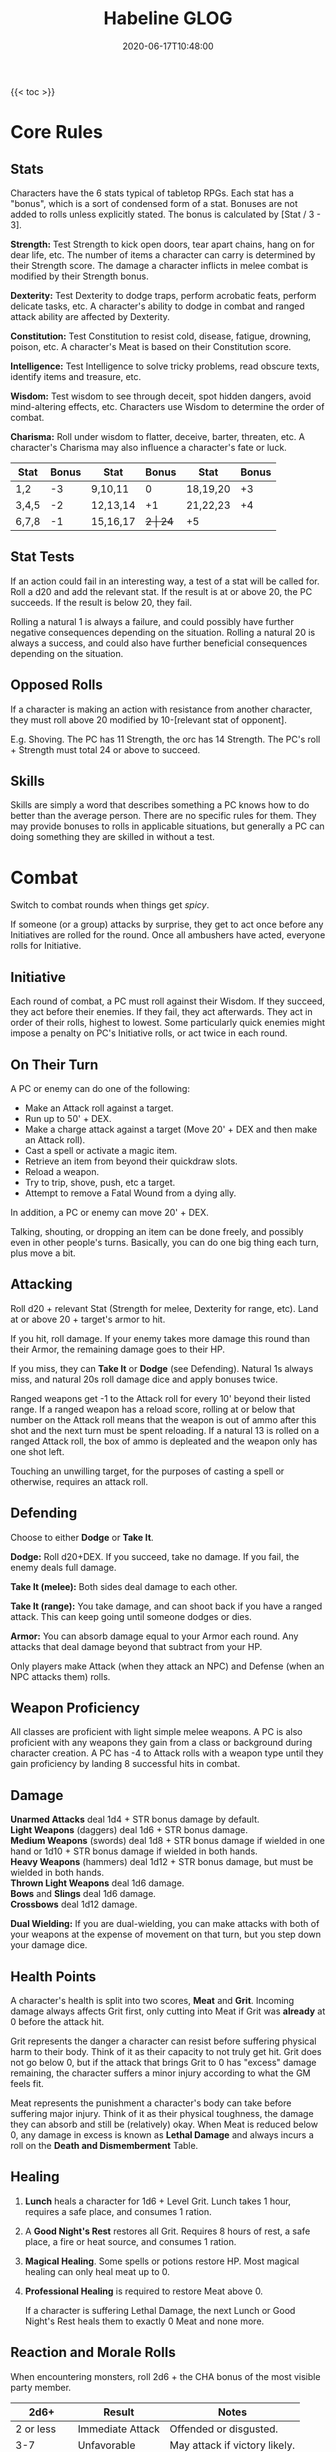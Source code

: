 #+title: Habeline GLOG
#+description: My hack of GLOG for use in my personal campaigns. Hosted here for more easy access by my players.
#+date: 2020-06-17T10:48:00
#+draft: false

{{< toc >}}
* Core Rules
** Stats
Characters have the 6 stats typical of tabletop RPGs. Each stat has a "bonus", which is a sort of condensed form of a stat. Bonuses are not added to rolls unless explicitly stated. The bonus is calculated by [Stat / 3 - 3].

*Strength:* Test Strength to kick open doors, tear apart chains, hang on for dear life, etc. The number of items a character can carry is determined by their Strength score. The damage a character inflicts in melee combat is modified by their Strength bonus.

*Dexterity:* Test Dexterity to dodge traps, perform acrobatic feats, perform delicate tasks, etc. A character's ability to dodge in combat and ranged attack ability are affected by Dexterity.

*Constitution:* Test Constitution to resist cold, disease, fatigue, drowning, poison, etc. A character's Meat is based on their Constitution score.

*Intelligence:* Test Intelligence to solve tricky problems, read obscure texts, identify items and treasure, etc.

*Wisdom:* Test wisdom to see through deceit, spot hidden dangers, avoid mind-altering effects, etc. Characters use Wisdom to determine the order of combat.

*Charisma:* Roll under wisdom to flatter, deceive, barter, threaten, etc. A character's Charisma may also influence a character's fate or luck.

| Stat  | Bonus | Stat     | Bonus | Stat     | Bonus |
|-------+-------+----------+-------+----------+-------|
| 1,2   |    -3 | 9,10,11  |     0 | 18,19,20 |    +3 |
| 3,4,5 |    -2 | 12,13,14 |    +1 | 21,22,23 |    +4 |
| 6,7,8 |    -1 | 15,16,17 |    +2 | 24+      |    +5 |

** Stat Tests
If an action could fail in an interesting way, a test of a stat will be called for. Roll a d20 and add the relevant stat. If the result is at or above 20, the PC succeeds. If the result is below 20, they fail.

Rolling a natural 1 is always a failure, and could possibly have further negative consequences depending on the situation. Rolling a natural 20 is always a success, and could also have further beneficial consequences depending on the situation.

** Opposed Rolls
If a character is making an action with resistance from another character, they must roll above 20 modified by 10-[relevant stat of opponent].

E.g. Shoving. The PC has 11 Strength, the orc has 14 Strength. The PC's roll + Strength must total 24 or above to succeed.

** Skills
Skills are simply a word that describes something a PC knows how to do better than the average person. There are no specific rules for them. They may provide bonuses to rolls in applicable situations, but generally a PC can doing something they are skilled in without a test.

* Combat
Switch to combat rounds when things get /spicy/.

If someone (or a group) attacks by surprise, they get to act once before any Initiatives are rolled for the round. Once all ambushers have acted, everyone rolls for Initiative.

** Initiative
Each round of combat, a PC must roll against their Wisdom. If they succeed, they act before their enemies. If they fail, they act afterwards. They act in order of their rolls, highest to lowest. Some particularly quick enemies might impose a penalty on PC's Initiative rolls, or act twice in each round.

** On Their Turn
A PC or enemy can do one of the following:

- Make an Attack roll against a target.
- Run up to 50' + DEX.
- Make a charge attack against a target (Move 20' + DEX and then make an Attack roll).
- Cast a spell or activate a magic item.
- Retrieve an item from beyond their quickdraw slots.
- Reload a weapon.
- Try to trip, shove, push, etc a target.
- Attempt to remove a Fatal Wound from a dying ally.

In addition, a PC or enemy can move 20' + DEX.

Talking, shouting, or dropping an item can be done freely, and possibly even in other people's turns. Basically, you can do one big thing each turn, plus move a bit.

** Attacking
Roll d20 + relevant Stat (Strength for melee, Dexterity for range, etc). Land at or above 20 + target's armor to hit.

If you hit, roll damage. If your enemy takes more damage this round than their Armor, the remaining damage goes to their HP.

If you miss, they can *Take It* or *Dodge* (see Defending). Natural 1s always miss, and natural 20s roll damage dice and apply bonuses twice.

Ranged weapons get -1 to the Attack roll for every 10' beyond their listed range. If a ranged weapon has a reload score, rolling at or below that number on the Attack roll means that the weapon is out of ammo after this shot and the next turn must be spent reloading. If a natural 13 is rolled on a ranged Attack roll, the box of ammo is depleated and the weapon only has one shot left.

Touching an unwilling target, for the purposes of casting a spell or otherwise, requires an attack roll.

** Defending
Choose to either *Dodge* or *Take It*.

*Dodge:* Roll d20+DEX. If you succeed, take no damage. If you fail, the enemy deals full damage.

*Take It (melee):* Both sides deal damage to each other.

*Take It (range):* You take damage, and can shoot back if you have a ranged attack. This can keep going until someone dodges or dies.

*Armor:* You can absorb damage equal to your Armor each round. Any attacks that deal damage beyond that subtract from your HP.

Only players make Attack (when they attack an NPC) and Defense (when an NPC attacks them) rolls.

** Weapon Proficiency
All classes are proficient with light simple melee weapons. A PC is also proficient with any weapons they gain from a class or background during character creation. A PC has -4 to Attack rolls with a weapon type until they gain proficiency by landing 8 successful hits in combat.

** Damage
*Unarmed Attacks* deal 1d4 + STR bonus damage by default. \\
*Light Weapons* (daggers) deal 1d6 + STR bonus damage. \\
*Medium Weapons* (swords) deal 1d8 + STR bonus damage if wielded in one hand or 1d10 + STR bonus damage if wielded in both hands. \\
*Heavy Weapons* (hammers) deal 1d12 + STR bonus damage, but must be wielded in both hands. \\
*Thrown Light Weapons* deal 1d6 damage. \\
*Bows* and *Slings* deal 1d6 damage. \\
*Crossbows* deal 1d12 damage.

*Dual Wielding:* If you are dual-wielding, you can make attacks with both of your weapons at the expense of movement on that turn, but you step down your damage dice.

** Health Points
A character's health is split into two scores, *Meat* and *Grit*. Incoming damage always affects Grit first, only cutting into Meat if Grit was *already* at 0 before the attack hit.

Grit represents the danger a character can resist before suffering physical harm to their body. Think of it as their capacity to not truly get hit. Grit does not go below 0, but if the attack that brings Grit to 0 has "excess" damage remaining, the character suffers a minor injury according to what the GM feels fit.

Meat represents the punishment a character's body can take before suffering major injury. Think of it as their physical toughness, the damage they can absorb and still be (relatively) okay. When Meat is reduced below 0, any damage in excess is known as *Lethal Damage* and always incurs a roll on the *Death and Dismemberment* Table.

** Healing
1. *Lunch* heals a character for 1d6 + Level Grit. Lunch takes 1 hour, requires a safe place, and consumes 1 ration.
2. A *Good Night's Rest* restores all Grit. Requires 8 hours of rest, a safe place, a fire or heat source, and consumes 1 ration.
3. *Magical Healing*. Some spells or potions restore HP. Most magical healing can only heal meat up to 0.
4. *Professional Healing* is required to restore Meat above 0.

   If a character is suffering Lethal Damage, the next Lunch or Good Night's Rest heals them to exactly 0 Meat and none more.

** Reaction and Morale Rolls
When encountering monsters, roll 2d6 + the CHA bonus of the most visible party member.

|       2d6+ | Result           | Notes                         |
|------------+------------------+-------------------------------|
|  2 or less | Immediate Attack | Offended or disgusted.        |
|        3-7 | Unfavorable      | May attack if victory likely. |
|       8-11 | Favorable        | Parley or bargaining.         |
| 12 or more | Very Favorable   | May choose to cooperate.      |

Monsters (or hirelings) may try to run away or surrender if combat turns against them. Monsters have a Morale value listed from 2 (craven) to 12 (unbreakable). Check morale when:

1. The side (PCs or Monsters) takes their first death.
2. When half the side has been incapacitated or killed.
3. If some particularly frightening or spectacular effect occurs.

   Roll 2d6. If the result is over the creature's Morale score, the creature attempts to retreat, surrenders, or panics. Morale can be adjusted (unless already 2 or 12) by situational bonuses.

* Death and Dismemberment Table
1d12 + Lethal Damage + Number of Major Injuries

The effects are cumulative. If PC with -8 HP and no current Injuries rolls a 10 on a d12, to the leg, X = 10+8+0 = 18. They gain 4 Fatal Wounds, the leg is Mangled, and also disabled for 18 days.

If they took a further 1 point of damage (-9 HP), they would roll 1d12 + 9 (Lethal Damage) + 1 (Mangled) + 1 (Disabled) for 1d12+11.

If required, roll 1d6 for location.

| Result | 1. Arm                 | 2. Leg                 | 3-4. Torso             | 5-6. Head                   |
|--------+------------------------+------------------------+------------------------+-----------------------------|
|     1+ | Disabled X Days        | Disabled X Days        | Cracked Ribs X Days    | Concussed X Days            |
|    11+ | 1 Fatal Wound, Mangled | 1 Fatal Wound, Mangled | 1 Fatal Wound, Crushed | 1 Fatal Wound, Skullcracked |
|    16+ | X-15 Fatal Wounds      | X-15 Fatal Wounds      | X-15 Fatal Wounds      | X-15 Fatal Wounds           |

| Result | Acid, Fire / Cold, Ice         | Lightning            | Venom / Toxin          | Magic                 |
|--------+--------------------------------+----------------------+------------------------+-----------------------|
|     1+ | Scorched / Frostbite X Days    | Burned X Days        | Sickened X Days        | Anathema X Days       |
|    11+ | 1 Fatal Wound, Burned / Frozen | 1 Fatal Wound, Fried | 1 Fatal Wound, Wracked | 1 Fatal Wound, Marked |
|    16+ | X-15 Fatal Wounds              | X-15 Fatal Wounds    | X-15 Fatal Wounds      | X-15 Fatal Wounds     |

** Fatal Wounds
A PC has 3 rounds to clear any Fatal Wounds or they die. They can attempt to remove a Fatal Wound on their turn by rolling a 6 on a d6. PCs with fatal wounds are "unconscious" in the fact that they cannot take conscious or deliberate actions, they are not necessarily quiet or asleep and could be quite the opposite, screaming in pain, etc. Remove oldest Fatal Wounds first.

Up to two adjacent allies can try to remove Fatal Wounds from a dying character by spending their turn doctoring the wounded PC and then testing 1/2 Intelligence (unless they have a relevant skill).

** Injuries

*Anathema:* Cannot benefit from magical healing or be the target of beneficial magic.

*Blind:* Cannot see. -8 to Attack and Dodge rolls. Automatically hit by area-of-effect attacks.

*Burned / Frozen:* Test Constitution. If failed, roll on the table below. If passed, lose 1d6 digits (roll randomly using a d20) and reduce all future damage of the appropriate type (acid, fire, ice, etc.) by 2.

1. Lose 2d6 digits.
2. Lose all but 1 digit.
3. Lose both hands.
4. Lose both feet.
5. Lose both hands, both feet, and nose. -2 Charisma.
6. Lost both hands, both feet, nose, and both eyes. Blind. -2 Charisma.

*Cracked Ribs:* The PCs maximum Meat is reduced by 4 (to a minimum of 1).

*Crushed:* Test Constitution. If failed, roll on the table below. If passed, gain an interesting scar.

1. Permanently lose 1 Strength.
2. Permanently lose 1 Dexterity.
3. Permanently lose 1 Constitution.
4. Crushed Throat. Cannot speak louder than a whisper.
5. Crushed Guts. Constitution is 4 for the purposes of holding your breath. Cannot swim or dive.
6. Broken Spine. Paralyzed from the neck down. Test CON to recover after 1d6 days. If failed, test again after 1d6 weeks. If both tests are failed, the PC is permanently paralyzed.

*Concussed:* The PC's Wisdom is 4 for the purpose of Initiative.

*Deaf:* Cannot hear. If ambushed, always act last.

*Disabled:* The injured limb becomes unusable. A Disabled arm cannot hold anything; held items are dropped. A Disabled leg cannot support the PC's weight. A PC with two working arms but no working legs can move at 1/20th their normal movement.

*Fried:* Test CON. If failed, roll on the table below. If passed, reduce all future lighting damage by 2 and gain an interesting scar.

1. Deaf.
2. Left eye lost. -1 to range attacks. If both eyes lost, Blind.
3. Right eye lost. -1 to range attacks. If both eyes lost, Blind.
4. All items carried lost. Permanently lose 1 from a random stat.
5. Palsied. Permanent -2 to attack and dodge rolls.
6. Lose one hand, one foot, and both eyes. Blind. -2 Charisma.

*Mangled:* Test CON. If failed, lose the limb. If passed, test again. If failed, lose 1 digit. If passed, gain an interesting scar.

*Marked:* Test CON. If failed, any magical attack against the PC automatically deals double damage or applies a -4 to tests against it. If passed, the PC has a permanent -2 to tests against magic, but reduces all incoming magic damage by 2. They also gain an interesting scar (known as a curse-mark).

*Scorched / Frostbite:* Cannot wear armor. Difficulty gripping or climbing.

*Skullcracked:* Test CON. If failed, roll on the table below. If passed, gain an interesting scar.

1. Permanently lose 1 Intelligence.
2. Permanently lose 1 Wisdom.
3. Permanently lose 1 Charisma.
4. Left eye lost. -1 to range attacks. If both eyes lost, Blind.
5. Right eye lost. -1 to range attacks. If both eyes lost, Blind.
6. Coma. Unconscious. Test CON to recover after 1d6 days. If failed, test again after 1d6 weeks. If both tests are failed, the PC is permanently unconscious.

*Wracked:* Test CON. If failed, roll on the table below. If passed, reduce all future poison / toxin damage from similar sources by 2 and gain an interesting scar.

1. Permanently lose 1 from a random stat.
2. Permanently lose 1 from all stats.
3. Lose a random limb and one eye. -1 to range attacks. If both eyes lost, Blind.
4. Lose 2 Strength and Constitution. Gain +1 to Intelligence and Wisdom.
5. Enfeebled. Take double damage from ingested poisons or rotten food.
6. Heart Pain. Cannot run.

* Inventory and Items
PCs have a number of Inventory Slots equal to their Strength. Only items carried on their person count toward this limit. Clothing, jewelry, other cosmetic items, and items small enough to fit multiple of in a character's mouth do not take up Inventory Slots unless they are particularly bulky. Items which do not take up Inventory Slots should be written down in the non-encumbering list.

An inventory slot can contain:

- 3 Light Weapons (daggers)
- 1 Medium Weapon (swords)
- 0.5 Heavy Weapons (hammers) or Rifles
- 1 Bow or Pistol
- 20 Arrows
- 3 Bottles or Flasks
- 1 Lantern
- 3 Books
- 3 Rations

The first 3 Inventory Slots are Quick-Draw Slots, and can be accessed instantly at any time. It takes 1 round to retrieve an item from any other inventory slot.

A PC's entire Inventory = 1 Sack. Very, very small inventories may be combined into 1 Sack.

** Encumbrance
Any items in excess of a character's Inventory Slots (Strength) gain 1 point of Encumbrance per slot. Each point of Encumbrance imposes a -1 penalty to Strength and Dexterity.

With 6 or more points of encumbrance, moving quickly is impossible. With 10 or more points of encumbrance, moving beyond a crawl is exhausting.

** Fatigue
Sprinting repeatedly, outdoor travel without rest, or other excessively tiring activities inflict Fatigue. Each level of Fatigue takes up 1 Inventory Slot. Fatigue is usually removed by resting.

** Armor
- *Leather* armor takes up 0 Inventory Slots and provides +2 to Armor.
- *Chain* armor takes up 2 Inventory Slots and provides +4 to Armor and -2 to Movement and Stealth rolls.
- *Plate* armor takes up 2 Inventory Slots and provides +6 to Armor and -4 to Movement and Stealth rolls.
- *Shields* take up 1 Inventory Slot and provide +1 to Armor. A PC can sunder their shield to reduce incoming damage by 1d12. The shield is broken afterwards.

** Melee Weapons
- *Light Weapons* (daggers) take up 1/3^{rd} of an Inventory Slot and deal 1d6 + STR bonus damage in melee.
- *Medium Weapons* (swords) take up 1 Inventory Slot and deal 1d8 + STR bonus damage if wielded in one hand or 1d10 + STR bonus damage if wielded in both hands.
- *Heavy Weapons* (hammers) take up 2 Inventory Slots and deal 1d12 + STR bonus damage but must be wielded in both hands.

** Ranged Weapons
Ranged weapons get -1 to Attack rolls for every 10' beyond their listed range.

- Thrown *Light Weapons* (daggers) take up 1/3^{rd} of an Inventory Slot. They deal 1d6 damage and have a 20' range.
- *Slings* take up 1 Inventory Slot. They deal 1d6 damage and have a 20' range.
- *Bows* take up 1 Inventory Slot. They deal 1d6 damage and have a 20' range.
- *Crossbows* take up 1 Inventory Slot. They deal 1d12 damage and have a 30' range. They have a reload of 20.
- *Pistols* take up 1 Inventory Slot. They deal 2d6 damage and have a 40' range. They tend to have a reload of 2.
- *Rifles* take up 2 Inventory Slots. They deal 2d10 damage and have a 200' range. They tend to have a reload of 10.

A "box" of a weapon's ammo takes up 1 Inventory Slot and costs *one tenth* the price of the weapon.

** Light Sources
Outside of the listed light range, light sources illuminate shadows. Vague shapes, movement, and reflective surfaces will be visible in shadows, but no details can be distinguished. Lighting a torch or lantern takes 1 round. PCs are assumed to be carrying basic firestarting gear. Magic or cantrips may ignite a light source immediately.

| Light Source | Radius                 | Duration               |
|--------------+------------------------+------------------------|
| Torch        | 20' light, 20' shadows | 1 hour                 |
| Lantern      | 30' light, 30' shadows | 3 hours / flask of oil |
| Candle       | 5' light, 10' shadows  | 1 hour                 |

** Hirelings
Hired at a fixed rate or purchased. Dangerous work may require bonuses. Generic hirelings have 10 in all stats, 5 HP, and no skills outside their profession.

PCs can have up to 2 + CHA bonus hirelings without any issues. Mounts, slaves, and other pliable things don't count. Extra hirelings can be aquired, but may be disloyal, cunning, or poor quality.

Above any items required for their job, a combat hireling can carry 3 Inventory Slots worth of items for a PC. A porter hireling can carry at least 10 Slots / 1 Sack.

* Dungeon Procedures
Time is tracked in minutes and hours.

** Movement
PCs can cautiously move 20 10' squares (200') in 10 minutes. Round up to the nearest 10 minutes. PCs moving cautiously will spot signs of all traps. It is up to them to use common sense, items, etc to disarm or avoid traps.

PCs can quickly move 60 10' squares (600') in 10 minutes. PCs moving incautiously /may/ get a chance to test Wisdom to notice a trap.

** Searching
- A cursory search of a 20'x20' room takes 1 minute and reveals only the most obvious information.
- A proper search takes 30 minutes and reveals most hidden information.
- A detailed search takes 1 hour and reveals all hidden information.
- Multiple PCs can combine their efforts to search a larger room in the same time or a smaller room in less time.

** Random Encounters
Roll for a Random Encounter every 30 minutes or whenever a loud noise occurs, a 1 on a d6. If PCs are moving cautiously they get an "Omen" before the encounter.

** Light
Lanterns illuminate 30' clearly and provide dim outlines and shadows for a further 30'. In the dark, light sources are visible miles away.

** Other Activities
- Picking a mundane lock takes 10 minutes.
- Identifying a magic item takes 10 minutes.
- Deciphering an inscription, reading a book, or sorting through items takes 30 minutes.
- Lunch takes 1 hour. Test for random encounters twice.
- There are about 6 combat rounds in 1 minute. Don't worry about exact number of rounds and just assume combat, a breather afterwards, and looting take about 10 minutes.
- Eyeball other activities based on real-life experience. Round up a bit.

* Character Generation
1. Choose or roll for your **Race**. Your characters race will grant them a Perk, a Drawback, and one Stat they can reroll.
2. Roll your **Stats**. 4d4 in order. You may reroll the Stat given by your Race and pick the higher result.
3. Roll for a **Skill**.
4. (optional) Roll for a background.
5. Choose or roll for your **Class**. Gain the first template (A) and any other items or bonuses.
6. Roll for any skills or items requested by your class.
7. Select a name.
8. Buy starting equipment. PCs start with 20 cash.

  
** Templates and Multiclassing
Each class has up to 4 Templates. Templates are gained in order (A, B, C, D). To multiclass, simply pick the first template from another class. E.g. A level 4 character could pick Fighter A, Wizard A, Hunter A, and Fighter B.

Multiclassing should make sense in-character. Multiclassing for optimization or mechanical reasons should be strongly discouraged by the GM. The game is not about mastering the mechanics or having the best numbers. Bigger numbers will not save you.

** Levelling Up
PCs gain experience points (XP) by exploring or carousing. Exploring grants XP based on new locations reached. Fully investigating or mapping a location, or figuring out what is going on, grants more XP. Carousing gives PCs a way to convert loot into levels.

Whenever a PC levels, increase their Meat, reroll their Grit according to their level and take the result if it is higher than the existing value. A PC can also test to improve a stat of their choice. Declare the stat and roll 3d6. If the result is over, the stat's value increases by 1.

| Level | XP      | Meat     | Grit     | Class Templates |
|-------+---------+----------+----------+-----------------|
|     1 | -       | Con - 4  | 1d6 + 1  |               1 |
|     2 | 300     | Con - 2  | 2d6 + 2  |               2 |
|     3 | 700     | Con      | 3d6 + 3  |               3 |
|     4 | 1,200   | Con + 2  | 3d6 + 4  |               4 |
|     5 | 1,800   | Con + 4  | 3d6 + 5  |               - |
|     6 | 2,500   | Con + 6  | 3d6 + 6  |               5 |
|     7 | 3,500   | Con + 7  | 3d6 + 7  |               - |
|     8 | 5,500   | Con + 8  | 3d6 + 8  |               6 |
|     9 | 11,000  | Con + 9  | 3d6 + 9  |               - |
|    10 | 22,000  | Con + 10 | 3d6 + 10 |               - |
|    +1 | +15,000 | +1       | +1       |               - |

At level 5 and above, every time a PC levels up, they can retire to safety. They leave the adventure to settle down, buy some land if they can afford it, open a shop, teach at a school, beg in the gutter, etc. The GM can torment them no longer.

At level 10 and above, a PC who dies can attempt to fight death. Should they best whatever reaper or being has come to collect their soul, they can return to life or possibly work out some other deal. Future saves to avoid death will be at a penalty.

